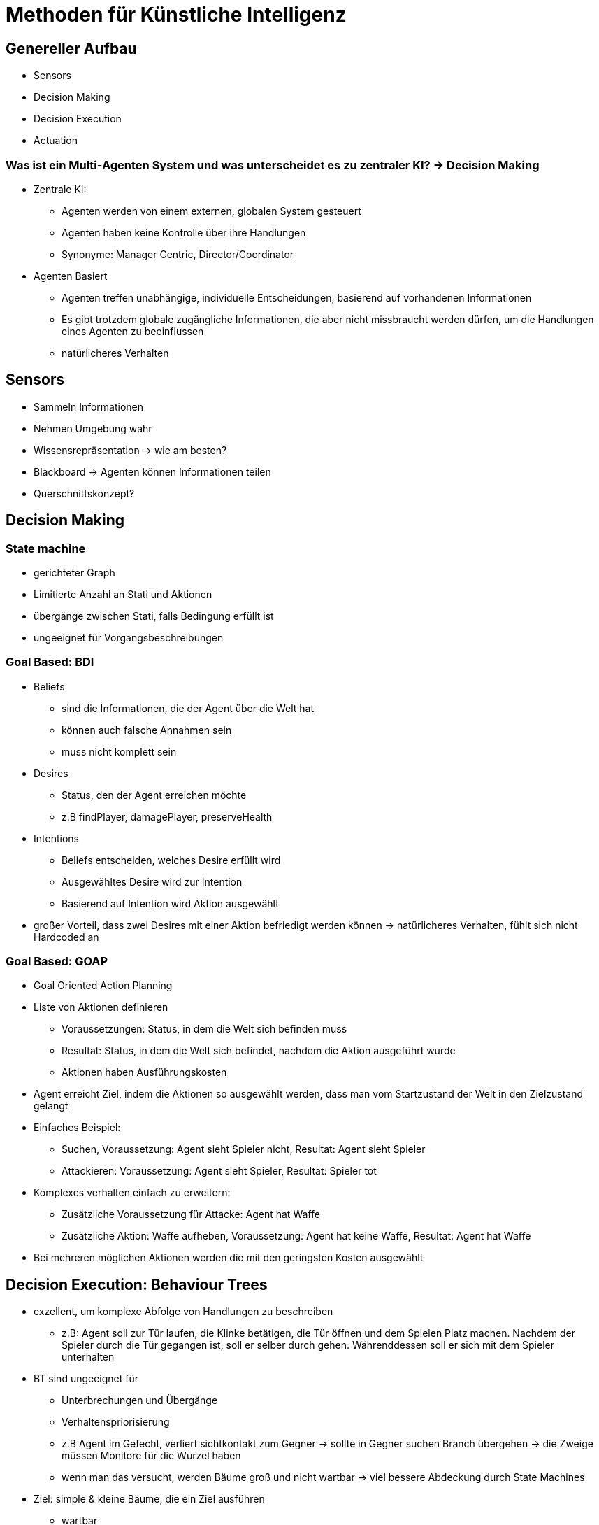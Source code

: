 = Methoden für Künstliche Intelligenz

== Genereller Aufbau

* Sensors
* Decision Making
* Decision Execution
* Actuation

===  Was ist ein Multi-Agenten System und was unterscheidet es zu zentraler KI? -> Decision Making

* Zentrale KI:
** Agenten werden von einem externen, globalen System gesteuert
** Agenten haben keine Kontrolle über ihre Handlungen
** Synonyme: Manager Centric, Director/Coordinator

* Agenten Basiert
** Agenten treffen unabhängige, individuelle Entscheidungen, basierend auf vorhandenen Informationen
** Es gibt trotzdem globale zugängliche Informationen, die aber nicht missbraucht werden dürfen, um die Handlungen eines Agenten zu beeinflussen
** natürlicheres Verhalten

== Sensors

* Sammeln Informationen
* Nehmen Umgebung wahr
* Wissensrepräsentation -> wie am besten?
* Blackboard -> Agenten können Informationen teilen
* Querschnittskonzept?


== Decision Making
=== State machine

* gerichteter Graph
* Limitierte Anzahl an Stati und Aktionen
* übergänge zwischen Stati, falls Bedingung erfüllt ist
* ungeeignet für Vorgangsbeschreibungen

=== Goal Based: BDI

* Beliefs
** sind die Informationen, die der Agent über die Welt hat
** können auch falsche Annahmen sein
** muss nicht komplett sein
* Desires
** Status, den der Agent erreichen möchte
** z.B findPlayer, damagePlayer, preserveHealth
* Intentions
** Beliefs entscheiden, welches Desire erfüllt wird
** Ausgewähltes Desire wird zur Intention
** Basierend auf Intention wird Aktion ausgewählt
* großer Vorteil, dass zwei Desires mit einer Aktion befriedigt werden können -> natürlicheres Verhalten, fühlt sich nicht Hardcoded an


=== Goal Based: GOAP

* Goal Oriented Action Planning
* Liste von Aktionen definieren
** Voraussetzungen: Status, in dem die Welt sich befinden muss
** Resultat: Status, in dem die Welt sich befindet, nachdem die Aktion ausgeführt wurde
** Aktionen haben Ausführungskosten
* Agent erreicht Ziel, indem die Aktionen so ausgewählt werden, dass man vom Startzustand der Welt in den Zielzustand gelangt
* Einfaches Beispiel:
** Suchen, Voraussetzung: Agent sieht Spieler nicht, Resultat: Agent sieht Spieler
** Attackieren: Voraussetzung: Agent sieht Spieler, Resultat: Spieler tot
* Komplexes verhalten einfach zu erweitern:
** Zusätzliche Voraussetzung für Attacke: Agent hat Waffe
** Zusätzliche Aktion: Waffe aufheben, Voraussetzung: Agent hat keine Waffe, Resultat: Agent hat Waffe
* Bei mehreren möglichen Aktionen werden die mit den geringsten Kosten ausgewählt


== Decision Execution: Behaviour Trees
* exzellent, um komplexe Abfolge von Handlungen zu beschreiben
** z.B: Agent soll zur Tür laufen, die Klinke betätigen, die Tür öffnen und dem Spielen Platz machen. Nachdem der Spieler durch die Tür gegangen ist, soll er selber durch gehen. Währenddessen soll er sich mit dem Spieler unterhalten
* BT sind ungeeignet für
** Unterbrechungen und Übergänge
** Verhaltenspriorisierung
** z.B Agent im Gefecht, verliert sichtkontakt zum Gegner -> sollte in Gegner suchen Branch übergehen -> die Zweige müssen Monitore für die Wurzel haben
** wenn man das versucht, werden Bäume groß und nicht wartbar  -> viel bessere Abdeckung durch State Machines
* Ziel: simple & kleine Bäume, die ein Ziel ausführen
** wartbar
** getrennt von anderen Verhalten testbar
** isoliert, sodass veränderung in einem State andere nicht beeinflusst

== Actuation
* Ausführen der gewollten Handlungen
* z.B Wegpunkte ablaufen und dabei Objekten/Agenten ausweichen
* Steering Behaviour:
** Seek
** Wander
** Collision Avoidance
** Queue
* Alternativen zu Steering Behaviour? -> Collision Avoidance auf NavMesh

== Quellen
* https://www.youtube.com/watch?v=Qq_xX1JCreI&t=1170s[GDC Talk: AI Arborist: Proper Cultivation and Care for Your Behavior Trees]
* https://www.youtube.com/live/G5A0-_4dFLg?feature=share&t=7129[Game AI Basics]
* https://www.youtube.com/watch?v=ValJk15l_y8[ How does videogame AI make its decisions? (FSM, Behaviour Trees, BDI, GOAP) | Bitwise ]